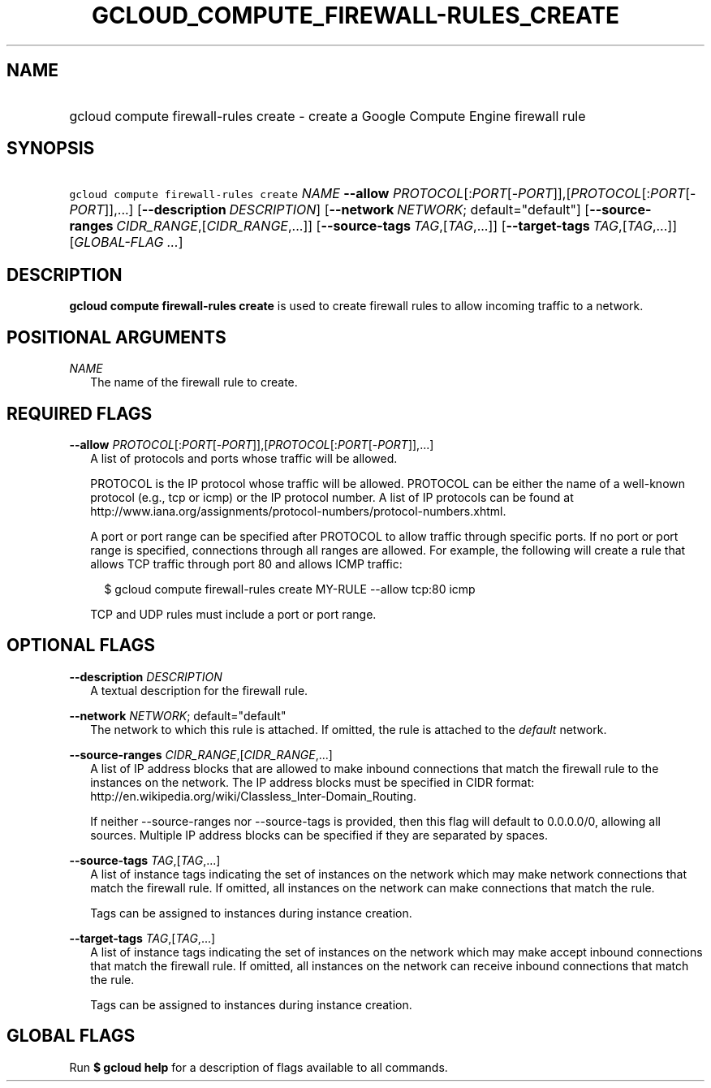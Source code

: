 
.TH "GCLOUD_COMPUTE_FIREWALL\-RULES_CREATE" 1



.SH "NAME"
.HP
gcloud compute firewall\-rules create \- create a Google Compute Engine firewall rule



.SH "SYNOPSIS"
.HP
\f5gcloud compute firewall\-rules create\fR \fINAME\fR \fB\-\-allow\fR \fIPROTOCOL\fR[:\fIPORT\fR[\-\fIPORT\fR]],[\fIPROTOCOL\fR[:\fIPORT\fR[\-\fIPORT\fR]],...] [\fB\-\-description\fR\ \fIDESCRIPTION\fR] [\fB\-\-network\fR\ \fINETWORK\fR;\ default="default"] [\fB\-\-source\-ranges\fR\ \fICIDR_RANGE\fR,[\fICIDR_RANGE\fR,...]] [\fB\-\-source\-tags\fR\ \fITAG\fR,[\fITAG\fR,...]] [\fB\-\-target\-tags\fR\ \fITAG\fR,[\fITAG\fR,...]] [\fIGLOBAL\-FLAG\ ...\fR]


.SH "DESCRIPTION"

\fBgcloud compute firewall\-rules create\fR is used to create firewall rules to
allow incoming traffic to a network.



.SH "POSITIONAL ARGUMENTS"

\fINAME\fR
.RS 2m
The name of the firewall rule to create.


.RE

.SH "REQUIRED FLAGS"

\fB\-\-allow\fR \fIPROTOCOL\fR[:\fIPORT\fR[\-\fIPORT\fR]],[\fIPROTOCOL\fR[:\fIPORT\fR[\-\fIPORT\fR]],...]
.RS 2m
A list of protocols and ports whose traffic will be allowed.

PROTOCOL is the IP protocol whose traffic will be allowed. PROTOCOL can be
either the name of a well\-known protocol (e.g., tcp or icmp) or the IP protocol
number. A list of IP protocols can be found at
http://www.iana.org/assignments/protocol\-numbers/protocol\-numbers.xhtml.

A port or port range can be specified after PROTOCOL to allow traffic through
specific ports. If no port or port range is specified, connections through all
ranges are allowed. For example, the following will create a rule that allows
TCP traffic through port 80 and allows ICMP traffic:

.RS 2m
$ gcloud compute firewall\-rules create MY\-RULE \-\-allow tcp:80 icmp
.RE

TCP and UDP rules must include a port or port range.


.RE

.SH "OPTIONAL FLAGS"

\fB\-\-description\fR \fIDESCRIPTION\fR
.RS 2m
A textual description for the firewall rule.

.RE
\fB\-\-network\fR \fINETWORK\fR; default="default"
.RS 2m
The network to which this rule is attached. If omitted, the rule is attached to
the \f5\fIdefault\fR\fR network.

.RE
\fB\-\-source\-ranges\fR \fICIDR_RANGE\fR,[\fICIDR_RANGE\fR,...]
.RS 2m
A list of IP address blocks that are allowed to make inbound connections that
match the firewall rule to the instances on the network. The IP address blocks
must be specified in CIDR format:
http://en.wikipedia.org/wiki/Classless_Inter\-Domain_Routing.

If neither \-\-source\-ranges nor \-\-source\-tags is provided, then this flag
will default to 0.0.0.0/0, allowing all sources. Multiple IP address blocks can
be specified if they are separated by spaces.

.RE
\fB\-\-source\-tags\fR \fITAG\fR,[\fITAG\fR,...]
.RS 2m
A list of instance tags indicating the set of instances on the network which may
make network connections that match the firewall rule. If omitted, all instances
on the network can make connections that match the rule.

Tags can be assigned to instances during instance creation.

.RE
\fB\-\-target\-tags\fR \fITAG\fR,[\fITAG\fR,...]
.RS 2m
A list of instance tags indicating the set of instances on the network which may
make accept inbound connections that match the firewall rule. If omitted, all
instances on the network can receive inbound connections that match the rule.

Tags can be assigned to instances during instance creation.


.RE

.SH "GLOBAL FLAGS"

Run \fB$ gcloud help\fR for a description of flags available to all commands.
